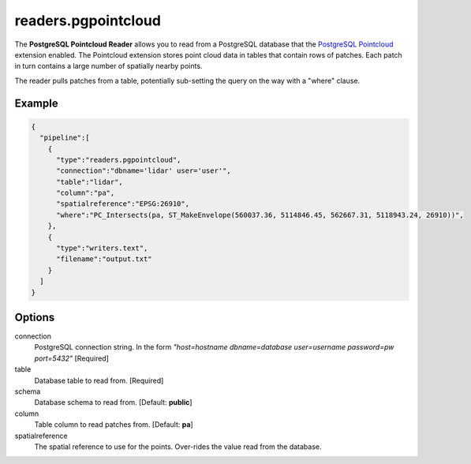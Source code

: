 .. _readers.pgpointcloud:

readers.pgpointcloud
====================

The **PostgreSQL Pointcloud Reader** allows you to read from a PostgreSQL
database that the `PostgreSQL Pointcloud`_ extension enabled. The Pointcloud
extension stores point cloud data in tables that contain rows of patches. Each
patch in turn contains a large number of spatially nearby points.

The reader pulls patches from a table, potentially sub-setting the query on the
way with a "where" clause.

.. plugin::

Example
-------

.. code-block:: json

    {
      "pipeline":[
        {
          "type":"readers.pgpointcloud",
          "connection":"dbname='lidar' user='user'",
          "table":"lidar",
          "column":"pa",
          "spatialreference":"EPSG:26910",
          "where":"PC_Intersects(pa, ST_MakeEnvelope(560037.36, 5114846.45, 562667.31, 5118943.24, 26910))",
        },
        {
          "type":"writers.text",
          "filename":"output.txt"
        }
      ]
    }


Options
-------

connection
  PostgreSQL connection string. In the form *"host=hostname dbname=database user=username password=pw port=5432"* [Required]

table
  Database table to read from. [Required]

schema
  Database schema to read from. [Default: **public**]

column
  Table column to read patches from. [Default: **pa**]

spatialreference
  The spatial reference to use for the points. Over-rides the value read from the database.


.. _PostgreSQL Pointcloud: https://github.com/pramsey/pointcloud
